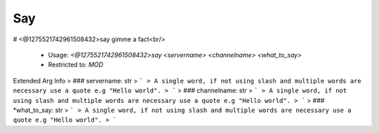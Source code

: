 Say
===

# <@1275521742961508432>say
gimme a fact<br/>
 - Usage: `<@1275521742961508432>say <servername> <channelname> <what_to_say>`
 - Restricted to: `MOD`
Extended Arg Info
> ### servername: str
> ```
> A single word, if not using slash and multiple words are necessary use a quote e.g "Hello world".
> ```
> ### channelname: str
> ```
> A single word, if not using slash and multiple words are necessary use a quote e.g "Hello world".
> ```
> ### *what_to_say: str
> ```
> A single word, if not using slash and multiple words are necessary use a quote e.g "Hello world".
> ```


